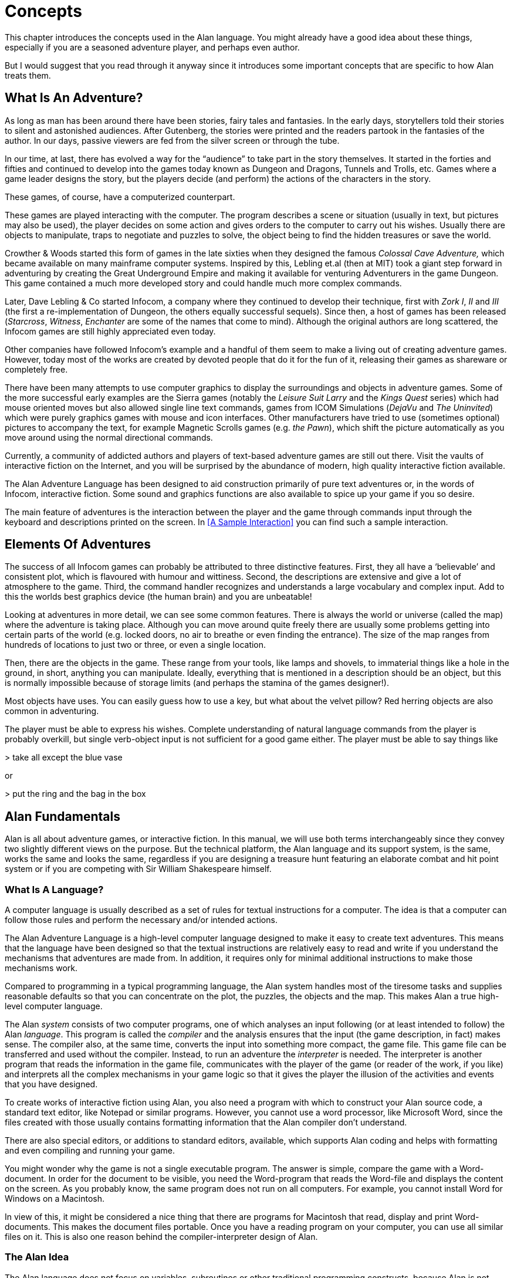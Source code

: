 = Concepts

This chapter introduces the concepts used in the Alan language. You might already have a good idea about these things, especially if you are a seasoned adventure player, and perhaps even author.

But I would suggest that you read through it anyway since it introduces some important concepts that are specific to how Alan treats them.



== What Is An Adventure?

As long as man has been around there have been stories, fairy tales and fantasies. In the early days, storytellers told their stories to silent and astonished audiences. After Gutenberg, the stories were printed and the readers partook in the fantasies of the author. In our days, passive viewers are fed from the silver screen or through the tube.

In our time, at last, there has evolved a way for the "`audience`" to take part in the story themselves. It started in the forties and fifties and continued to develop into the games today known as Dungeon and Dragons, Tunnels and Trolls, etc. Games where a game leader designs the story, but the players decide (and perform) the actions of the characters in the story.

These games, of course, have a computerized counterpart.

These games are played interacting with the computer. The program describes a scene or situation (usually in text, but pictures may also be used), the player decides on some action and gives orders to the computer to carry out his wishes. Usually there are objects to manipulate, traps to negotiate and puzzles to solve, the object being to find the hidden treasures or save the world.

Crowther & Woods started this form of games in the late sixties when they designed the famous _Colossal Cave Adventure,_ which became available on many mainframe computer systems. Inspired by this, Lebling et.al (then at MIT) took a giant step forward in adventuring by creating the Great Underground Empire and making it available for venturing Adventurers in the game Dungeon. This game contained a much more developed story and could handle much more complex commands.

Later, Dave Lebling & Co started Infocom, a company where they continued to develop their technique, first with _Zork I_, _II_ and _III_ (the first a re-implementation of Dungeon, the others equally successful sequels). Since then, a host of games has been released (_Starcross_, _Witness_, _Enchanter_ are some of the names that come to mind). Although the original authors are long scattered, the Infocom games are still highly appreciated even today.

Other companies have followed Infocom's example and a handful of them seem to make a living out of creating adventure games. However, today most of the works are created by devoted people that do it for the fun of it, releasing their games as shareware or completely free.

There have been many attempts to use computer graphics to display the surroundings and objects in adventure games. Some of the more successful early examples are the Sierra games (notably the _Leisure Suit Larry_ and the _Kings Quest_ series) which had mouse oriented moves but also allowed single line text commands, games from ICOM Simulations (_DejaVu_ and _The Uninvited_) which were purely graphics games with mouse and icon interfaces. Other manufacturers have tried to use (sometimes optional) pictures to accompany the text, for example Magnetic Scrolls games (e.g. _the Pawn_), which shift the picture automatically as you move around using the normal directional commands.

Currently, a community of addicted authors and players of text-based adventure games are still out there. Visit the vaults of interactive fiction on the Internet, and you will be surprised by the abundance of modern, high quality interactive fiction available.

The Alan Adventure Language has been designed to aid construction primarily of pure text adventures or, in the words of Infocom, interactive fiction. Some sound and graphics functions are also available to spice up your game if you so desire.

The main feature of adventures is the interaction between the player and the game through commands input through the keyboard and descriptions printed on the screen. In <<A Sample Interaction>> you can find such a sample interaction.



== Elements Of Adventures

The success of all ((Infocom)) games can probably be attributed to three distinctive features. First, they all have a '`believable`' and consistent plot, which is flavoured with humour and wittiness. Second, the descriptions are extensive and give a lot of atmosphere to the game. Third, the command handler recognizes and understands a large vocabulary and complex input. Add to this the worlds best graphics device (the human brain) and you are unbeatable!

Looking at adventures in more detail, we can see some common features. There is always the world or universe (called the map) where the adventure is taking place. Although you can move around quite freely there are usually some problems getting into certain parts of the world (e.g. locked doors, no air to breathe or even finding the entrance). The size of the map ranges from hundreds of locations to just two or three, or even a single location.

Then, there are the objects in the game. These range from your tools, like lamps and shovels, to immaterial things like a hole in the ground, in short, anything you can manipulate. Ideally, everything that is mentioned in a description should be an object, but this is normally impossible because of storage limits (and perhaps the stamina of the games designer!).

Most objects have uses. You can easily guess how to use a key, but what about the velvet pillow? Red herring objects are also common in adventuring.

The player must be able to express his wishes. Complete understanding of natural language commands from the player is probably overkill, but single verb-object input is not sufficient for a good game either. The player must be able to say things like



[EXAMPLE,role="gametranscript"]
================================================================================
&gt; take all except the blue vase
================================================================================

or

[EXAMPLE,role="gametranscript"]
================================================================================
&gt; put the ring and the bag in the box
================================================================================




== Alan Fundamentals

Alan is all about adventure games, or interactive fiction. In this manual, we will use both terms interchangeably since they convey two slightly different views on the purpose. But the technical platform, the Alan language and its support system, is the same, works the same and looks the same, regardless if you are designing a treasure hunt featuring an elaborate combat and hit point system or if you are competing with Sir William Shakespeare himself.



=== What Is A Language?

A ((computer language)) is usually described as a set of rules for textual instructions for a computer. The idea is that a computer can follow those rules and perform the necessary and/or intended actions.

The Alan Adventure Language is a high-level computer language designed to make it easy to create text adventures. This means that the language have been designed so that the textual instructions are relatively easy to read and write if you understand the mechanisms that adventures are made from. In addition, it requires only for minimal additional instructions to make those mechanisms work.

Compared to programming in a typical programming language, the Alan system handles most of the tiresome tasks and supplies reasonable defaults so that you can concentrate on the plot, the puzzles, the objects and the map. This makes Alan a true high-level computer language.

The Alan _system_ consists of two computer programs, one of which analyses an input following (or at least intended to follow) the Alan _language_. This program is called the _compiler_ and the analysis ensures that the input (the game description, in fact) makes sense. The compiler also, at the same time, converts the input into something more compact, the game file. This game file can be transferred and used without the compiler. Instead, to run an adventure the _interpreter_ is needed. The interpreter is another program that reads the information in the game file, communicates with the player of the game (or reader of the work, if you like) and interprets all the complex mechanisms in your game logic so that it gives the player the illusion of the activities and events that you have designed.

// ==============================================================================
//                             @FIXME: MISSING IMAGE!
// ==============================================================================
// Figure 1: The principles for and relations between a game description, a
// compiler, a game file and the interpreter, or, in other words, authoring and
// playing.

To create works of interactive fiction using Alan, you also need a program with which to construct your Alan source code, a standard text editor, like Notepad or similar programs. However, you cannot use a word processor, like Microsoft Word, since the files created with those usually contains formatting information that the Alan compiler don't understand.

There are also special editors, or additions to standard editors, available, which supports Alan coding and helps with formatting and even compiling and running your game.

You might wonder why the game is not a single executable program. The answer is simple, compare the game with a Word-document. In order for the document to be visible, you need the Word-program that reads the Word-file and displays the content on the screen. As you probably know, the same program does not run on all computers. For example, you cannot install Word for Windows on a Macintosh.

In view of this, it might be considered a nice thing that there are programs for Macintosh that read, display and print Word-documents. This makes the document files portable. Once you have a reading program on your computer, you can use all similar files on it. This is also one reason behind the compiler-interpreter design of Alan.



=== The Alan Idea

The Alan language does not focus on variables, subroutines or other traditional programming constructs, because Alan is not primarily a _programming_ language. Instead, Alan takes a descriptive view of the concepts of adventure authoring. The Alan language contains constructs that make it possible for you, the author, to describe the various features of these concepts. By describing for example, how the locations in the adventure are connected you have described the geography in which the story will take place. Much of what should be described is in terms of ordinary text shown to make the player experience the story that you have designed by reading them.

You will still need to understand how to vary your output depending on various conditions or information, how the player input controls which events will happen, how to connect one location to another and how to store information for later use. In a way this is programming, but in an unusual sense.

In order to understand the rules of the Alan language, which this manual is all about, it is necessary to first establish some common ground. As an author you will have to have the same view as the Alan language has on some fundamentals of what a work of interactive fiction is all about.



=== What's Happening?

The ((execution of an adventure)) is primarily driven by the input of player commands. A command is analysed by the interpreter program according to the player command syntax allowed by the author and, if understood, transformed into execution of verbs or movements, which in turn may trigger other parts in the game as described in the Alan source. After a player turn, other, scripted non-player characters or actors, can move, controlled by the computer, again according to the definitions in the source. Scheduled events are then run, and then the player takes another turn. This is described in more detail in <<A Turn of Events>>.

The following sections describe a number of the fundamental concepts that are present in an adventure game and what the Alan view of them is.

=== The Map

The scene for the game is a ((map)) of a number of connected locations. A ((location)) has a description that is presented to the player when that location is entered. A location may also have a number of exits stating in which direction there are exits and to which locations they lead. Alan places no restrictions on the layout of the map, any topology is allowed.



[NOTE]
================================================================================
In Alan, exits are always one-way, and an explicit declaration of a backward path (if such is desired) must be made. Although, normally you would probably want them to be two-way, if they where automatically two-way, it would be very hard to handle the rare, but important, cases when you want them to not be.
================================================================================




=== The Things

Most objects in an adventure are things that in real life would be objects too, like a knife or a key. In addition, other things that should be possible to manipulate by the player, e.g. parts of the scenery, must be declared as an object. For example if you require the player to '`whistle the melody`', then the melody must be an Alan object.

Objects, like locations, have a description that is presented when they are encountered during the game.

Every object may also have a set of properties, like edible and movable, which may be changed during the execution of an Alan program. Most objects would e.g. probably not be edible so there is also a mechanism for declaring how these properties should be set by default, as well as mechanisms to override them, both for a particular object and for groups of objects.

Some player actions (verbs) have special meaning or effects when applied to a certain object. These verbs and their special effects are also declared within the object declaration.



=== Other People and Monsters

An extra thrill and dimension are additional characters in the game. In Alan, these are called actors and may have a life of their own. For each move the player makes, these programmed characters also get a turn to do their thing. An ((actor)) may be a thief running around and stealing your collected treasures or a dragon guarding the entrance to its lair.

Actors get their behaviour (((actor, behaviour)))from scripts that step, by step, describes what is going to happen for each player interaction.

One of the interesting things about playing adventure games with actors is to figure out how to interact with and influence the other characters.



=== Acting

The player commands action by typing imperative statements. These statements are analysed and results in execution ("`calls`") to verbs. The effects of these commands must be declared in verbs by the game author, either in an object (describing the effects of the verb when applied to an object) or as a general (global) ((verb)) that only applies without object.



=== The Input

To make it possible for the player to input more complex commands a means to specify the syntax for a verb is also available. A particular syntax is connected to a verb and describes how the player must phrase his input in order to command the triggering of a particular verb. Using this mechanism, verbs can also be made to operate on literals (strings and integers) giving the player the possibility to input things like

[EXAMPLE,role="gametranscript"]
================================================================================
&gt; write "Merry Christmas, Mr. Lawrence" on the xmas card
================================================================================




== Introduction to the Language

Alan is an adventure language, i.e. a language designed to make it easy to write adventures. This means that constructs in the Alan language reflects the various concepts encountered when creating an adventure plot.

A common step after having come up with a plot for your adventure is to draw a map of the world where the adventure is taking place. For this purpose, we use ``Location``s.

The next step is to introduce tools, weapons and other objects possible to manipulate. These are the ``Object``s.

Then the player will need words to command action. The Alan language construct to supply these with is the `Verb`. Using the `Syntax` construct, you can also define more complex player input.

Additionally, you may also want other characters and creatures in your adventure. For this the `Actor` class is provided.



=== Notation

In this document, there are some typographical clues(((typographical notation))). Example Alan source code is typeset in separate sections with a mono-spaced font:

// NOTE: Special styling required for this block (Alan like)
................................................................................
This is an example of some source code.
................................................................................

You will also encounter sample game-play which will be formatted using a surrounding border (like paper...) thus:

[EXAMPLE,role="gametranscript"]
================================================================================
*Grandma's House* +
You are outside your grandma's house.
================================================================================


Later in the manual, you will find semi-formal definitions, grammar rules, for how various constructs may be constructed. These sections are typeset against a coloured background:

// NOTE: Special styling required for this block (EBNF like)
[source,ebnf,subs="normal"]
--------------------------------------------------------------------------------
The rules for the rules are available in <<Language Grammar>>.
--------------------------------------------------------------------------------


In running text, words that are keywords or signify an Alan construct is written in a mono-spaced, bold, font. This helps distinguish the English word '`the`' from the Alan keyword `The`.

As shown in the last example, Alan keywords are written with the first letter capitalized. This is simply a convention and has no effect other than the visual. A keyword can be written `Keyword`, `KEYWORD`, `keyword`, or even `KeYwOrD` (if you are keen to show how good you are with a keyboard...). This manual tries to be consistent with using the first version (except in grammar rules).

[NOTE]
================================================================================
And this is a note!
================================================================================


=== The Locations

The scene for your adventure is a series of "`rooms`" or, rather, locations. Locations are connected by exits, leading out of one ((location)) into another. This makes it possible for the hero to travel through the world of your design, exploring it and solving the puzzles.

What is required if we want to describe a location? Every location must have an identifier. This is so that you, the designer, may refer to that location easily, instead of having to remember a magic number for it.

Unless you plan to provide other means for transportation from a location, you should also describe in which directions there are ``Exit``s and to which locations they lead.

In fact, this is all that is necessary in a location, so lets look at an example.


[source,alan]
--------------------------------------------------------------------------------
The kitchen IsA location
  Exit east To hallway.
End The Kitchen.

The hallway IsA location
  Exit west To kitchen.
End The hallway.

Start At kitchen.
--------------------------------------------------------------------------------


This is a complete Alan adventure (although very primitive). As you see, every Alan construct ends with a period (`.`) and there is a "```Start At```" sentence at the end, indicating in which location to put the hero when the game starts.

Type the above text into a text file, e.g. using a notepad program. Run this little Alan source through the Alan compiler and try the adventure (see <<How To Use The System>> on how to do this). After starting the adventure, two lines will be shown on your screen.

[EXAMPLE,role="gametranscript"]
================================================================================
*Kitchen*

&gt;
================================================================================


The first line contains "`Kitchen`", the name of the initial location, and the second a "`>`", which is the default ((prompt)) for the player to input a command. Now try typing "`east`" and press the kbd:[RETURN]/kbd:[ENTER] key. The word "`Hallway`" and the prompt will appear. Typing "`west`" will take you back to "`Kitchen`" again. (Use kbd:[Ctrl+C] to exit the game if you are running it in a console window.)

The identifier for a location is automatically used as a description, a heading, shown when that room is entered. And the words listed in the `Exit`-parts are translated into directional commands the player can use in his input.

You should remember that exits are strictly one-way. An ((`Exit`)) from one location to another does not automatically imply the opposite path. Thus, you must explicitly declare the path back, in the definition of the other location.

However, just the name of the location is not much of a description. So in order to provide the "`purple prose`" descriptions often found in many adventures there is an optional `Description`-clause (((Description, of locations))) that you can use. Let us describe the Hallway.

[source,alan]
--------------------------------------------------------------------------------
The hallway IsA location
  Description
    "In front of you is a long hallway. In one end
     is the front door, in the other a doorway. From
     the smell of things the doorway leads to the
     Kitchen."
  Exit west To kitchen.
End The hallway.
--------------------------------------------------------------------------------

We introduce another feature in this example, namely the text enclosed in double quotation marks (") which is called a ((*String*)) or, when used on its own like this, an output statement. When executed this string will be presented to the player and formatted to suit the format of his screen.

Invent a description for the Kitchen, enter it in the Alan source and run the changed adventure. You notice, of course, that the text in the output statements is reformatted during output to suit your screen, in order to make room for as much text as possible. Note also that you do not have to worry about this at all -- in your source file, you may format the text any way you like, even spanning multiple lines with extra white-space included.

This type of output statement is just one of the statements in the Alan Language, and we will see more of them later.

It is also possible to have conditions and statements in the `Exit`-clauses of a `Location` to restrict the access to the next location or to describe what happens during this movement.

[source,alan]
--------------------------------------------------------------------------------
Exit west To kitchen
  Check kitchen_door Is open
    Else "The door is closed."
  Does
    "As you enter the kitchen the smell of
     something burning is getting stronger."
End Exit west.
--------------------------------------------------------------------------------


=== The Objects

Another essential feature in Alan are the objects. Like the location, the ((object)) is a means to describe the "`physical`" world where your adventure is taking place. Many objects are probably used to provide puzzles, such as closed doors, keys and so on, but other objects should be promoted to objects too. A large number of objects that can be examined and manipulated make a game so much more enjoyable.

Objects, like locations, have identifiers and descriptions, so you might guess the general structure of an object:

[source,alan]
--------------------------------------------------------------------------------
The door IsA object At hallway
  Is closed.
    Description
    "The door to the kitchen is a sliding door."
    If door Is closed Then
     "It is closed."
    Else
     "It is open."
    End If.
End The door.
--------------------------------------------------------------------------------

An object may initially be located at a particular location. This is indicated by the `At`-clause, in this case telling us that the door is initially located in the Hallway. Objects do not have to start at a particular place in which case they are not present in the game until located, by executing some code, at some place where the player may lay his hands on them.

In addition, objects may have ((attributes)) indicating the state of certain properties of the object. In this example with a door, the `Is closed` part indicates that the door should have the attribute closed, which initially is set to *TRUE* (implying that the door is initially closed). The opposite would be indicated with a `Not`, (i.e. `Is Not closed`).

Alternatively, attributes may be numeric (e.g. `Has weight 5`) or be of string type (e.g. `Has inscription "Kilroy was here"`).

We also introduce another Alan statement, the `If`-statement. The ((`If`-statement)) allows you to select which statements to execute according to some condition. In the example, the `closed` attribute of the door selects which description to show. There are further variations of expressions and the `If`-statement, but we will come back to these later (<<Expressions>> and <<If Statement>>).

// @NOTE: In the above paragraph, the original refererece was:
//          "come back to these later (Expressions on page 142 and If on page 131)."
//        But now is rendered as:
//          "come back to these later (Section 3.20 and Section 3.17.6.1)."

Instead, let's look at some other statements in relation to objects.

It must of course be possible to change the value of attributes of an object. You can do this using the ((`Make` statement)) or the ((`Set` statement)). For example if the door should be opened (the player having said "`open door`", perhaps) this could be performed by stating

[source,alan]
--------------------------------------------------------------------------------
Make door Not closed.
--------------------------------------------------------------------------------

To close it (i.e. setting the closed attribute to TRUE again) you write

[source,alan]
--------------------------------------------------------------------------------
Make door closed.
--------------------------------------------------------------------------------

The `Make` statement changes Boolean (or True/False) attributes. The `Set` statement changes numeric or string attributes, for example

[source,alan]
--------------------------------------------------------------------------------
Set level Of bottle To 4.
--------------------------------------------------------------------------------



[NOTE]
================================================================================
These statements only change attributes. The implications of such a change must be implemented by writing Alan code that test these attributes and provides differing text output to the player. This is what gives the player _the illusion_ of a door being open or closed for example.
================================================================================


[NOTE]
================================================================================
Alan does not understand, or enforce, any semantic in the identifiers for attributes, they are only identifiers. The illusion of the effects of differences in the value must be implemented by varying the output. In addition, Alan does not understand that an attribute '`closed`', for a human would be the opposite of an attribute '`open`'. You should choose one and stick to it.
================================================================================



Of course, attributes are not only available on objects, but on locations and other types of entities also.

Another manipulation statement is the ((`Locate` statement)). This is the statement to use when moving objects from one location to another. Opening a lid might cause a previously hidden object to fall to the floor, something that could be performed by moving the object from limbo to the current location with:

[source,alan]
--------------------------------------------------------------------------------
Locate treasure Here.
--------------------------------------------------------------------------------

You could also relocate it to a particular place using the statement:

[source,alan]
--------------------------------------------------------------------------------
Locate vase At hallway.
--------------------------------------------------------------------------------



=== The Actors

Actors can be used to populate the adventure with creatures, beings and other people. They might be pirates or monsters, but the thing they have in common is that they move around or at least perform various actions more or less in the same way as the player does.

An actor may have a `Description` and attributes like objects and locations. An actor performs his movements by following scripts, each having a number of steps. Each step corresponds to one player move.

[source,alan]
--------------------------------------------------------------------------------
The charlie_chaplin IsA actor Name charlie chaplin
  Script going_out
    Step
     Locate Actor At outside_house.
    Step
      Locate Actor At hallway.
     Use Script going_out.
End The charlie_chaplin.
--------------------------------------------------------------------------------


=== Inheritance and Object Orientation

Object orientation (((object orientation))) is a term that is often used when talking about programming. The concept is modelled after a natural phenomenon first described by the Swedish botanist Carl Linnaeus (or Carl von Linné). He devised a naming system for flowers and plants that was based on features common between various species and families. The idea is that a general concept such as a mammal is defined by listing some features which all mammals share. Specialisations such as sub-species in turn have other, more specialised, features in common.

In nature, we talk about species and individuals. In object oriented programming we talk about classes and instances, which are similar. Classes are abstract definitions of what the common features are and instances are individuals (data objects) having those features.



==== Inheritance and Instances

Inheritance (((inheritance))) means that a more general class can be restricted or specialised into new sub-classes. We say that the specialised class inherits from the more general. Most object oriented programming languages allows creating instances from any class, which does not happen in nature, there are no individuals that are mammals, they are individuals of some specific species of horse for example.

In programming, we can use this concept to make some things easier for ourselves. By collecting features that are common to many types of data objects into classes and sub-classes we can inherit those features. In this way, we can avoid explicitly, and repeatedly, stating those for every data object. One small drawback is that we have an implicit declaration of features, which can make reading a bit more obscure. We need to look up the parent class (or classes) for complete information about the object.



==== Polymorphism

By using inheritance, we can also guarantee the properties of similar, or related, instances. If every mammal is a vertebrae, we know that all properties of vertebrates also applies to mammals. We can use this knowledge to handle commonalities without knowing anything about the more specialized kinds, or classes. One example of this might be lockable things like doors and drawers. If they inherit from a common ancestor 'lockable_things', then we do not need know if it was a door or a drawer, if we are only interested in the 'locked' property. This flexibility, know as ((polymorphism)), is possible in programming only through object orientation and inheritance.



==== Every and The

The Alan language supports object orientation and inheritance with two constructs:

// @PSEUDOCODE: The following code examples might not highlight well due to the
//              presence of '...' ot square brackets placeholder!

[source,alan]
--------------------------------------------------------------------------------
Every mammal IsA vertebrate ...

The house_pet IsA cat ...
--------------------------------------------------------------------------------

The `Every`-construct defines a class and its properties, including inheriting from another, even more general class. The `The`-construct declares an instance, which in this example inherits from the class '`cat`'. The `IsA`-construct defines from which class properties are inherited.



==== The Pre-defined Classes

To make it easy to get started there are eight classes pre-defined (((predefined classes))) in the Alan language.


// ==============================================================================
//                             @FIXME: MISSING IMAGE!
// ==============================================================================
// Figure 2: Relationships between the pre-defined classes.


// @NOTE: didn't style as inline-code the following classes, as some are not
//        actual keywords (literal, integer), so in this context it might be ok
//        to keep them just as they are, bold.

// TODO: Add cross-reference link to Figure 2 in following paragraph?

They are *entity*, (((entity, predefined class))) *thing*, (((thing, predefined class))) *location*, (((location, predefined class))) *actor*, (((actor, predefined class))) *object*, (((object, predefined class))) *literal*, (((literal, predefined class))) *string* (((string, predefined class))) and *integer* (((integer, predefined class))) and have the relationship, inheritance tree, shown in _Figure 2_ above.

The semantics (((semantics, of pre-defined classes))) of these pre-defined classes are in short:

* Only locations (instances inheriting from `location`) can be visited by the hero (the players alter ego)
* Only actors may have scripts that they perform
* Only things will be described automatically when encountered
* Literal and its sub-classes cannot be sub-classed. They are used to handle integers and strings in player input

See the subsections of <<Instances,Instances>> for more detailed descriptions.



==== Creating Classes and Instances

In the sections above about locations, objects and actors the examples show how to create an instance of a class. Those examples show how to do it from the pre-defined classes. However, it is the identical if you have defined the class yourself. In general the format is

// @PSEUDOCODE: The following code examples might not highlight well due to the
//              presence of '...' ot square brackets placeholder!

[source,alan]
--------------------------------------------------------------------------------
The _<instance_ _identifier>_ IsA _<class identifier>_ ...
--------------------------------------------------------------------------------

To define a class you do much what you would expect:

[source,alan]
--------------------------------------------------------------------------------
Every _<class identifier>_ ...
--------------------------------------------------------------------------------

After this, declarations of all the properties for that class follow. This could include inheriting from another class, e.g.

[source,alan]
--------------------------------------------------------------------------------
Every door IsA object
End Every.

Every openable_door IsA door
  Is open.
End Every.

The kitchen_door IsA openable_door
End The kitchen_door.
--------------------------------------------------------------------------------


In this example, the `kitchen_door` has the attribute `open` although it does not specifically show in the declaration. It is initially set to true as specified in the declaration of the class `openable_door`.



==== Specialising and Overriding

Sub-classing, (((sub-classing))) or ((specialisation)), is usually used to add properties and thus make the instances of the sub-class more restricted, or specialised. In the example above, ``openable_door``s are specialisations of ``door``s since they have an attribute that the more general class does not have.

However, a sub-class can also redefine a feature. In the example above a class named `closed_openable_door` could be defined as:

[source,alan]
--------------------------------------------------------------------------------
Every closed_openable_door IsA openable_door
  Is Not open.
End Every.
--------------------------------------------------------------------------------

This makes all instances of the new class have the same attribute but it is set to false instead. The important thing is that the feature of having the attribute is common to all ``openable_door``s. This is called overriding a property.

This concludes this short description of object orientation and how the Alan language supports it. In the following descriptions, you just need to remember that most features can be inherited along the inheritance tree and be overridden, both during that inheritance and explicitly in the instance declaration itself.



=== Containment, Classes and Transitivity

One basic property of instances is that they may contain other instances. Although conceptually simple there are twists that you should know about.



==== Containers Containing Containers

Containers might contain other instances that are in turn containers and so on, of course. If you want to consider everything inside a container recursively, you might actually get types of instances you did not expect.

Consider e.g. a container, _cont_, that takes a subclass of __object__**,** _subobject_. Assume there is also an instance of that class, _inst_, that also is a container, but takes _object_.

[source,alan]
--------------------------------------------------------------------------------
Every subobject IsA object
End Every subobject.

The cont IsA object
  Container Taking subobject.
End The cont.

The inst IsA subobject
  Container Taking object.
End The inst.
--------------------------------------------------------------------------------



When you search, recursively, for instances in the container _cont_, you might then get instances that are both of class _subobject_ and _object_, e.g. if the _inst_ is inside the _cont_ and in turn contains something, which would then be of class _object_.

This might lead to, completely correct, but surprising, error messages from the compiler indicating that an attribute or other property that you though existed is not available. Especially surprising is perhaps the case where the classes are not even decendants of each other. In this case the contained instances can only be guaranteed to be their common parent, which might be a quite general class like _thing_ or even _entity_.



==== Transitivity

For many scenarios the above works well, and as expected. But for other cases the notion of transitivity is introduced. Transitivity describes how e.g. containment should be interpreted.

The scenario above may be described as "`transitive containment`" meaning that something is in a container if it is in that container or in any container it contains, recursively.

There are two other types, namely DIRECT and INDIRECT transitivity. Direct transitivity actually means no transitivity. If you investigate a container with direct transitivity you will only get the direct content of it, not the content of the containers within it.

Finally, indirect transitivity means instances indirectly contained by a container. In a way it is the opposite of direct transitivity, all instances recursively contained _except_ the directly contained. Here's a rule to remember:



[TIP]
================================================================================
Transitive = Direct + Indirect
================================================================================



What this means is that if you use transitive containment you get the same instances that direct _and_ indirect will give you. And it is usually the indirect ones that you should look out for.



=== The Verb Construct

The ((`Verb`)) is the construct that implements the effects of an action requested by the player. Verbs are associated with a class or an instance. We will look at the implications of various combinations of these in the next few sections.

To implement a `Verb` you need a name for it (which is also the default word the player should input to request that action). You must also decide which effects this verb should have under various circumstances.

If we want to implement the `Verb` open for the door we could use the following code

[source,alan]
--------------------------------------------------------------------------------
Verb open
  Does
    Make door open.
End Verb open.
--------------------------------------------------------------------------------



A `Verb` is either a simple command taking no parameters, like '`look`', '`save`' or '`help`', or it involves one or more parameters that the player can reference. Simple verbs should be declared at the top level, globally, i.e. outside of any other declaration. Verbs taking parameters, on the other hand, must be declared within the class or instance, with which it is associated. For example, if a verb will handle objects it should be declared in the object class. The example above should probably best be placed in the door object itself.


[source,alan]
--------------------------------------------------------------------------------
The kitchen_door IsA object
  Verb open
    Does
      Make kitchen_door open.
  End Verb open.
End The kitchen_door.
--------------------------------------------------------------------------------


This defines the effects of applying the `open` verb to that precise door. The implementation makes direct references to the `kitchen_door`, so to make the verb more general it should be possible to apply to all doors.

[source,alan]
--------------------------------------------------------------------------------
Every door IsA object
  Verb open
    Does
      Make This open.
  End Verb open.
End Every door.
--------------------------------------------------------------------------------


With this definition it is possible to apply the verb to all doors. Instead need to reference the object the player mentioned in his command (see <<The Syntax>> and <<Syntax Definitions>> for a more thorough discussion). In this case, the attribute `closed` must also be available for all objects by ensuring that the attribute exists in to the class. (See <<Additions>> on how to add an attribute to a predefined class such as `object`).

Of course, there are often also conditions that need to be checked before we can execute this code (perhaps to see if it was possible to open the object!). Therefore, ``Verb``s may have ``Check``s, as we will see next.



==== Checking Things

In order to assert that the correct conditions are fulfilled before the body of a `Verb` is actually executed the verb may have an optional `Check` (((Check, in verbs))) part.


[source,alan]
--------------------------------------------------------------------------------
Verb open
  Check o Is openable
    Else "You can't open the $o."
  Does
    Make o open.
End Verb open.
--------------------------------------------------------------------------------


This is a more realistic definition of the open `Verb` than the previous one. It specifies that before the statements after `Does` are executed, the condition after `Check` must be checked (which, in this case, checks that the object indicated by the player is really possible to open). If that condition is TRUE then the requirements are fulfilled and the body of the `Verb` (following the `Does`) can be executed. If this is not the case the `Else`-part is executed instead (normally showing some message).

A `Check` may have multiple conditions as the following code shows:


[source,alan]
--------------------------------------------------------------------------------
Verb take
  Check o takeable
    Else "You can't take that."
  And o Not In hero
    Else "You already have it."
  Does
    Locate o In hero.
End Verb take.
--------------------------------------------------------------------------------



Here we also encounter a variation on the `Locate` statement -- the capability to place an object inside a container (the inventory).

[NOTE]
================================================================================
You can never destroy an instance or remove it from the game. Instead, you can define a limbo location, i.e. a location that is not accessible to the player and may thus be used as a storage for "`destroyed`" objects and other things the player is not supposed to see.
================================================================================


=== The Syntax

Normally a verb acts on one object or actor, henceforth called a ((parameter)), referenced by the player in a command. This means that the format of player input normally is something like

[EXAMPLE,role="gametranscript"]
================================================================================
&gt; take vase
================================================================================



This form, or syntax, is the default form if you don't specify anything else. The default syntax (((Syntax, default))) might thus be described as

// @PSEUDOCODE: The following code examples might not highlight well due to the
//              presence of '...' ot square brackets placeholder!


[source,alan]
--------------------------------------------------------------------------------
Syntax +
  ? = ? (parameter)
--------------------------------------------------------------------------------


The question marks are place-holders and should be interpreted as the name of the verb.

In order to allow different and more complex player input the ((`Syntax))` construct is supplied.

The `Syntax` construct is a way to describe the words and parameters the player may use in order to execute a particular verb (its global and more specialised parts). Below is the syntax for `put_in`, the verb to put something inside a container.

[source,alan]
--------------------------------------------------------------------------------
Syntax
  put_in = 'put' (obj) 'in' (cont).
--------------------------------------------------------------------------------



This syntax defines the `put_in` verb to be executed when the player has input the word '`put`' followed by a reference to an object or actor (a parameter named `obj`), followed by the word `in` followed by a reference to a second parameter (the container, referred to as `cont`), as in

[EXAMPLE,role="gametranscript"]
================================================================================
&gt; put the green pearl in the black box
================================================================================


This will bind the parameter `obj` to the instance that represents the green pearl and the parameter `cont` will be bound to the black box.

It is also possible to restrict the types of the parameters:

[source,alan]
--------------------------------------------------------------------------------
Syntax
  put_in = 'put' (obj) 'in' (cont)
    Where obj IsA object
      Else "You can't put that into anything."
    And cont IsA Container
      Else "Nothing fits inside that."
--------------------------------------------------------------------------------

This restricts (((restriction, of parameters))) the parameter `obj` to being an instance inheriting from the class object (as opposed to an actor for example) and the parameter `cont` to a container (an instance with the container property).

The parameters are used as normal identifiers in the Alan source code. The parameters can only be referenced if they are defined in the current context, i.e. they can only be used in the various bodies of the verb for which the syntax applies (see also <<Run-time Contexts>> for a detailed discussion).

The `Syntax` construct allows for more than one parameter, in order to make it possible to define more complex player commands. Therefore, the verb execution order (((Verb, execution order))) described previously from execution of verbs in one instance must be generalised to verb bodies in all the parameters. In the example above, verb bodies in the objects or actors referenced as `obj` and `cont` (the green pearl and the black box) are executed (if the verb is present in their definitions).



=== Text Output Formatting

Text output on the screen is caused by what you have written in the Alan source code. However, since text is coming from various places it is not easy or even possible, to anticipate the full context of a particular text.

Therefore, the Alan system takes care of some specific formatting issues. First, text will always flow neatly inside the window or screen. Lines will be broken automatically without braking in the middle of words.

Secondly, a few special cases are also handled automatically:

* After a full stop (period, the character '`.`'), an exclamation ('`!`') or a question mark ('`?`') and in the beginning of paragraphs, including location headings, the first character will be guaranteed to be upper case, automatically converted if necessary. This means for example that you don't have to consider the case when the name of an object might be printed as the first thing in a sentence. The name will automatically be capitalized. For example:

[source,alan]
--------------------------------------------------------------------------------
The postmen IsA actor At postoffice ...

The postoffice IsA location
  Description
    Describe postmen.
...
--------------------------------------------------------------------------------

Given the above snippet from a game source, the transcript would read:

[EXAMPLE,role="gametranscript"]
================================================================================
*Postoffice* +
Postmen are working behind the counters.
================================================================================


This would be the case even if the description of the postmen started with a lower case character.

* Two outputs following each other will automatically be separated by a space (a blank character). Except for the following case:
+
If an output is immediately followed by another output starting with a full stop (period, the character '`.`'), an exclamation, a question mark or a comma, and it is the only character in that output or it is followed by a space (blank character), no space will be inserted before that output. This rule will make sure that the full stop in the following source is automatically adjacent to the previous text, without the need to suppress spacing.

[source,alan]
--------------------------------------------------------------------------------
  "You can't take" Say p. "."
--------------------------------------------------------------------------------



== Strict and Safe

The Alan language is strict and type safe. This means that the compiler will attempt to prevent any constructs that might generate a problem for the player, such as assigning values of one type to attributes of another type, accessing properties that are not guaranteed to exist on the instance, and so on.

A simple example is

// FIXME: Code With Line-Numbers
[source,alan]
--------------------------------------------------------------------------------
1. Every animal IsA object
2.   Has fur.
3. End Every animal.
4.
5. The house_cat IsA object ...
6.   ...
7.
8.   If house_cat Has fur Then ...
--------------------------------------------------------------------------------

At line 8 we will get an error saying that the _house_cat_ does not have the attribute _fur_.

Now, if that is true, it's a good thing that the compiler caught the error, otherwise the game might try to access that attribute. And blow up in the face of the player.

Can you spot the problem? The _house_cat_ is declared as an _object_, and not as an _animal_.

Other examples include trying to use a script for an actor (or actor subclass) that does not have one, locating something inside something that is not a container and so on.

A more complicated example is this

// FIXME: Code With Line-Numbers
[source,alan]
--------------------------------------------------------------------------------
 1. The cont IsA object
 2.   Container Taking thing.
 3. End The cont.
 4.
 5. Add To Every object
 6.   Has someAttribute.
 7. End Add.
 8.
 9. The box IsA object
10.   Container Taking object.
11. End The.
12. ...
13.   For Each f In box Do
14.     If f Has someAttribute Then
15. ...
--------------------------------------------------------------------------------

On line 14 we will get an error saying that _someAttribute_ is not available since the class _f_ can only be guaranteed to be _thing_.

// @FIXME: Missing reference: "(see xxx)"

Is it? Well, the variable _f_ (in the loop) enumerates all things in the box and since the box takes objects, it is possible that it may contain the cont. And since that takes things, and the _In box_ is transitive (see xxx), _f_ may take on any thing that is contained in the cont too.

There are a number of ways to fix this of course:

* change the transitivity of the filter in the loop (`Directly In`)
* add a class-restricting filter in the loop (`IsA object`)
* rethink your class hierarchy

The Alan compiler is trying to protect you, and your players, but sometimes the error can be hard to spot.


